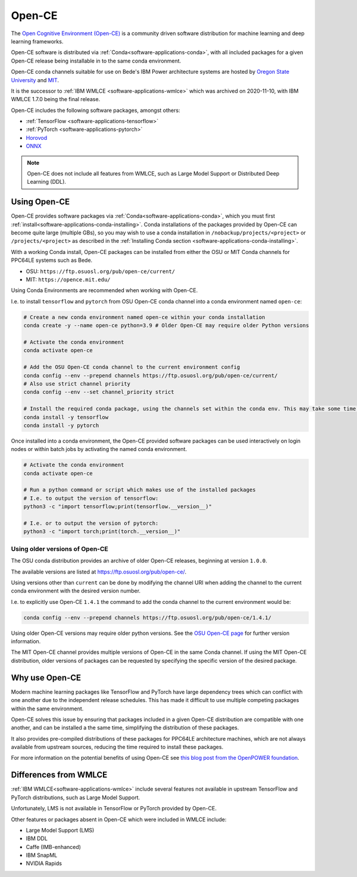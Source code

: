 .. _software-applications-open-ce:

Open-CE
=======

The `Open Cognitive Environment (Open-CE) <https://osuosl.org/services/powerdev/opence/>`__ is a community driven software distribution for machine learning and deep learning frameworks.

Open-CE software is distributed via :ref:`Conda<software-applications-conda>`, with all included packages for a given Open-CE release being installable in to the same conda environment.

Open-CE conda channels suitable for use on Bede's IBM Power architecture systems are hosted by `Oregon State University <https://osuosl.org/services/powerdev/opence/>`__ and `MIT <https://opence.mit.edu/>`__.

It is the successor to :ref:`IBM WMLCE <software-applications-wmlce>` which was archived on 2020-11-10, with IBM WMLCE 1.7.0 being the final release.

Open-CE includes the following software packages, amongst others:

* :ref:`TensorFlow <software-applications-tensorflow>`
* :ref:`PyTorch <software-applications-pytorch>`
* `Horovod <https://horovod.ai/>`__
* `ONNX <https://onnx.ai/>`__

.. note:: 

   Open-CE does not include all features from WMLCE, such as Large Model Support or Distributed Deep Learning (DDL). 

Using Open-CE
-------------

Open-CE provides software packages via :ref:`Conda<software-applications-conda>`, which you must first :ref:`install<software-applications-conda-installing>`.
Conda installations of the packages provided by Open-CE can become quite large (multiple GBs), so you may wish to use a conda installation in ``/nobackup/projects/<project>`` or ``/projects/<project>`` as described in the :ref:`Installing Conda section <software-applications-conda-installing>`.

With a working Conda install, Open-CE packages can be installed from either the OSU or MIT Conda channels for PPC64LE systems such as Bede.

* OSU: ``https://ftp.osuosl.org/pub/open-ce/current/``
* MIT: ``https://opence.mit.edu/``

Using Conda Environments are recommended when working with Open-CE.

I.e. to install ``tensorflow`` and ``pytorch`` from OSU Open-CE conda channel into a conda environment named ``open-ce``:

.. code-block:: bash

   # Create a new conda environment named open-ce within your conda installation
   conda create -y --name open-ce python=3.9 # Older Open-CE may require older Python versions

   # Activate the conda environment
   conda activate open-ce

   # Add the OSU Open-CE conda channel to the current environment config
   conda config --env --prepend channels https://ftp.osuosl.org/pub/open-ce/current/
   # Also use strict channel priority
   conda config --env --set channel_priority strict

   # Install the required conda package, using the channels set within the conda env. This may take some time.
   conda install -y tensorflow
   conda install -y pytorch

Once installed into a conda environment, the Open-CE provided software packages can be used interactively on login nodes or within batch jobs by activating the named conda environment.

.. code-block:: bash

   # Activate the conda environment
   conda activate open-ce

   # Run a python command or script which makes use of the installed packages
   # I.e. to output the version of tensorflow:
   python3 -c "import tensorflow;print(tensorflow.__version__)"

   # I.e. or to output the version of pytorch:
   python3 -c "import torch;print(torch.__version__)"

Using older versions of Open-CE
~~~~~~~~~~~~~~~~~~~~~~~~~~~~~~~

The OSU conda distribution provides an archive of older Open-CE releases, beginning at version ``1.0.0``. 

The available versions are listed at https://ftp.osuosl.org/pub/open-ce/.

Using versions other than ``current`` can be done by modifying the channel URI when adding the channel to the current conda environment with the desired version number. 

I.e. to explicitly use Open-CE ``1.4.1`` the command to add the conda channel to the current environment would be:

.. code-block:: bash

   conda config --env --prepend channels https://ftp.osuosl.org/pub/open-ce/1.4.1/

Using older Open-CE versions may require older python versions. 
See the `OSU Open-CE page <https://osuosl.org/services/powerdev/opence/>`__ for further version information.

The MIT Open-CE channel provides multiple versions of Open-CE in the same Conda channel. If using the MIT Open-CE distribution, older versions of packages can be requested by specifying the specific version of the desired package.

Why use Open-CE
---------------

Modern machine learning packages like TensorFlow and PyTorch have large dependency trees which can conflict with one another due to the independent release schedules.
This has made it difficult to use multiple competing packages within the same environment. 

Open-CE solves this issue by ensuring that packages included in a given Open-CE distribution are compatible with one another, and can be installed a the same time, simplifying the distribution of these packages. 

It also provides pre-compiled distributions of these packages for PPC64LE architecture machines, which are not always available from upstream sources, reducing the time required to install these packages.

For more information on the potential benefits of using Open-CE see `this blog post from the OpenPOWER foundation <https://openpowerfoundation.org/blog/open-cognitive-environment-open-ce-a-valuable-tool-for-ai-researchers/>`__.

Differences from WMLCE
----------------------

:ref:`IBM WMLCE<software-applications-wmlce>` include several features not available in upstream TensorFlow and PyTorch distributions, such as Large Model Support.

Unfortunately, LMS is not available in TensorFlow or PyTorch provided by Open-CE.

Other features or packages absent in Open-CE which were included in WMLCE include:

* Large Model Support (LMS)
* IBM DDL
* Caffe (IMB-enhanced)
* IBM SnapML
* NVIDIA Rapids

